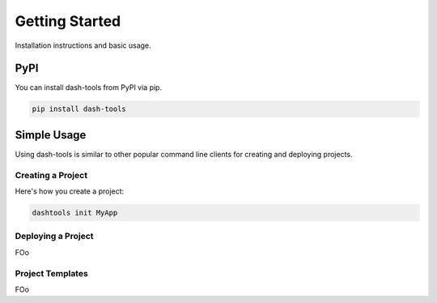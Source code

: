 =======
Getting Started
=======


Installation instructions and basic usage.


PyPI
-------

You can install dash-tools from PyPI via pip.

.. code-block:: bash

    pip install dash-tools


Simple Usage
----------
Using dash-tools is similar to other popular command line clients for creating and deploying projects.

Creating a Project
**********************

Here's how you create a project:

.. code-block:: bash

    dashtools init MyApp


Deploying a Project
**********************

FOo


Project Templates
**********************

FOo